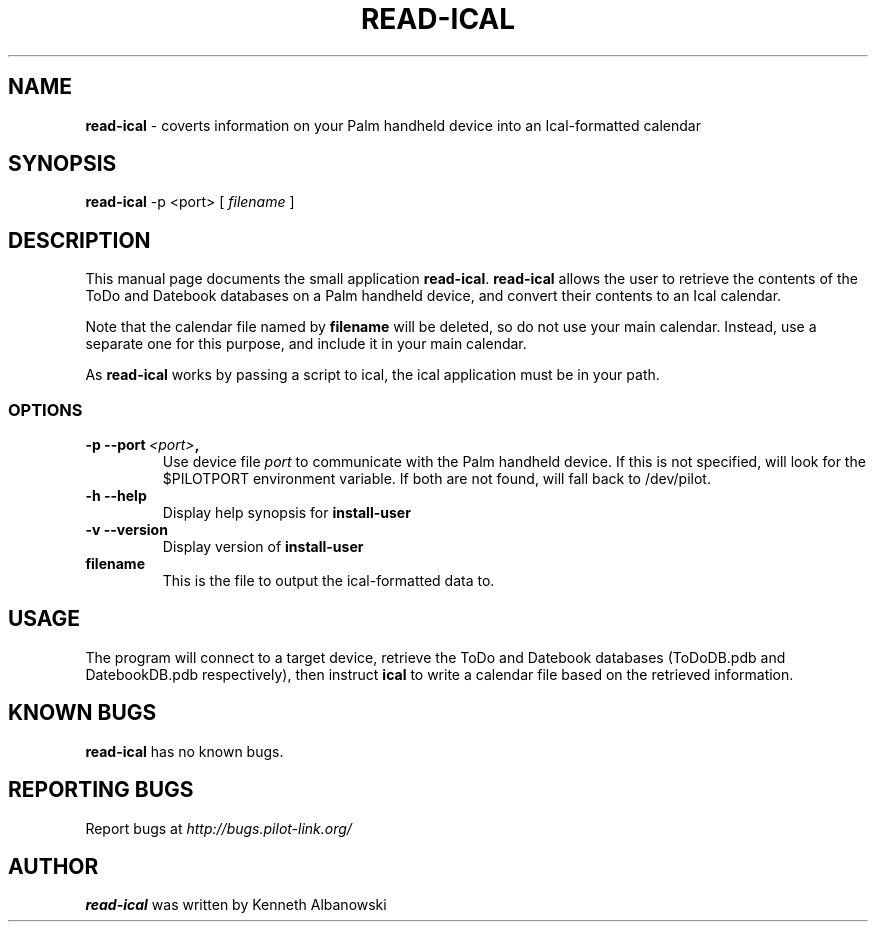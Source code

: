 .TH READ-ICAL 1 "Palm Computing Device Tools" "FSF" \" -*- nroff -*-
.SH NAME
.B read-ical 
\- coverts information on your Palm handheld device into an Ical-formatted
calendar

.SH SYNOPSIS
.B read-ical 
\-p <port> [
.IR filename
]

.SH DESCRIPTION
This manual page documents the small application
.BR read-ical .
.B read-ical
allows the user to retrieve the contents of the ToDo and Datebook databases
on a Palm handheld device, and convert their contents to an Ical calendar.

Note that the calendar file named by
.B filename
will be deleted, so do not use your main calendar. Instead, use
a separate one for this purpose, and include it in your main
calendar.

As 
.B read-ical 
works by passing a script to ical, the ical application must be in your path.

.SS OPTIONS
.TP
.BI \-p\ \--port\  <port> ,
Use device file
.I port
to communicate with the Palm handheld device. If this is not specified, will
look for the $PILOTPORT environment variable. If both are not found, will
fall back to /dev/pilot.
   
.TP
.BI \-h\ \--help\,   
Display help synopsis for
.B install-user

.TP
.BI \-v\ \--version\,
Display version of
.B install-user

.TP 
.BI filename
This is the file to output the ical-formatted data to.

.SH USAGE
The program will connect to a target device, retrieve the ToDo and Datebook 
databases (ToDoDB.pdb and DatebookDB.pdb respectively), then instruct
.B ical
to write a calendar file based on the retrieved information.

.SH KNOWN BUGS
.BR read-ical
has no known bugs.

.SH "REPORTING BUGS"
Report bugs at
.I http://bugs.pilot-link.org/

.SH AUTHOR
.B read-ical
was written by Kenneth Albanowski


